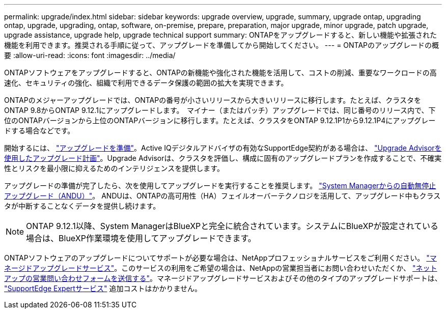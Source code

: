 ---
permalink: upgrade/index.html 
sidebar: sidebar 
keywords: upgrade overview, upgrade, summary, upgrade ontap, upgrading ontap, upgrade, upgrading, ontap, software, on-premise, prepare, preparation, major upgrade, minor upgrade, patch upgrade, upgrade assistance, upgrade help, upgrade technical support 
summary: ONTAPをアップグレードすると、新しい機能や拡張された機能を利用できます。推奨される手順に従って、アップグレードを準備してから開始してください。 
---
= ONTAPのアップグレードの概要
:allow-uri-read: 
:icons: font
:imagesdir: ../media/


[role="lead"]
ONTAPソフトウェアをアップグレードすると、ONTAPの新機能や強化された機能を活用して、コストの削減、重要なワークロードの高速化、セキュリティの強化、組織で利用できるデータ保護の範囲の拡大を実現できます。

ONTAPのメジャーアップグレードでは、ONTAPの番号が小さいリリースから大きいリリースに移行します。たとえば、クラスタをONTAP 9.8からONTAP 9.12.1にアップグレードします。  マイナー（またはパッチ）アップグレードでは、同じ番号のリリース内で、下位のONTAPバージョンから上位のONTAPバージョンに移行します。たとえば、クラスタをONTAP 9.12.1P1から9.12.1P4にアップグレードする場合などです。

開始するには、 link:prepare.html["アップグレードを準備"]。Active IQデジタルアドバイザの有効なSupportEdge契約がある場合は、 link:create-upgrade-plan.html#plan-your-upgrade-with-upgrade-advisor["Upgrade Advisorを使用したアップグレード計画"]。Upgrade Advisorは、クラスタを評価し、構成に固有のアップグレードプランを作成することで、不確実性とリスクを最小限に抑えるためのインテリジェンスを提供します。

アップグレードの準備が完了したら、次を使用してアップグレードを実行することを推奨します。 link:task_upgrade_andu_sm.html["System Managerからの自動無停止アップグレード（ANDU）"]。  ANDUは、ONTAPの高可用性（HA）フェイルオーバーテクノロジを活用して、アップグレード中もクラスタが中断することなくデータを提供し続けます。


NOTE: ONTAP 9.12.1以降、System ManagerはBlueXPと完全に統合されています。システムにBlueXPが設定されている場合は、BlueXP作業環境を使用してアップグレードできます。

ONTAPソフトウェアのアップグレードについてサポートが必要な場合は、NetAppプロフェッショナルサービスをご利用ください。 link:https://www.netapp.com/pdf.html?item=/media/8144-sd-managed-upgrade-service.pdf["マネージドアップグレードサービス"^]。このサービスの利用をご希望の場合は、NetAppの営業担当者にお問い合わせいただくか、 link:https://www.netapp.com/forms/sales-contact/["ネットアップの営業問い合わせフォームを送信する"^]。マネージドアップグレードサービスおよびその他のタイプのアップグレードサポートは、 link:https://www.netapp.com/pdf.html?item=/media/8845-supportedge-expert-service.pdf["SupportEdge Expertサービス"^] 追加コストはかかりません。
